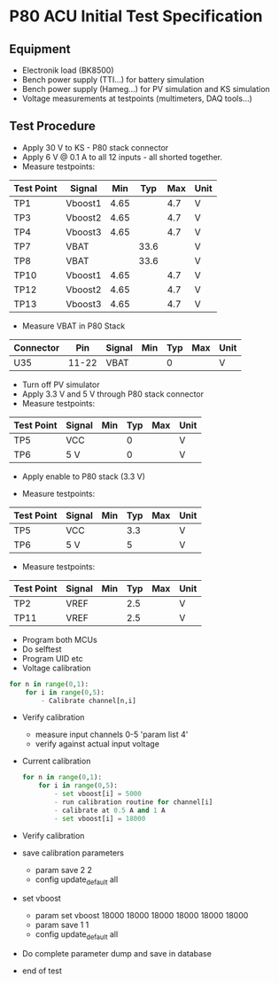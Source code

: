 * P80 ACU Initial Test Specification

** Equipment
- Electronik load (BK8500)
- Bench power supply (TTI...) for battery simulation
- Bench power supply (Hameg...) for PV simulation and KS simulation
- Voltage measurements at testpoints (multimeters, DAQ tools...)

** Test Procedure
- Apply 30 V to KS - P80 stack connector
- Apply 6 V @ 0.1 A to all 12 inputs - all shorted together. 
- Measure testpoints:

|------------+---------+------+------+-----+------|
| Test Point | Signal  |  Min |  Typ | Max | Unit |
|------------+---------+------+------+-----+------|
| TP1        | Vboost1 | 4.65 |      | 4.7 | V    |
| TP3        | Vboost2 | 4.65 |      | 4.7 | V    |
| TP4        | Vboost3 | 4.65 |      | 4.7 | V    |
| TP7        | VBAT    |      | 33.6 |     | V    |
| TP8        | VBAT    |      | 33.6 |     | V    |
| TP10       | Vboost1 | 4.65 |      | 4.7 | V    |
| TP12       | Vboost2 | 4.65 |      | 4.7 | V    |
| TP13       | Vboost3 | 4.65 |      | 4.7 | V    |
|------------+---------+------+------+-----+------|

- Measure VBAT in P80 Stack

|-----------+-------+--------+-----+-----+-----+------|
| Connector |   Pin | Signal | Min | Typ | Max | Unit |
|-----------+-------+--------+-----+-----+-----+------|
| U35       | 11-22 | VBAT   |     |   0 |     | V    |
|-----------+-------+--------+-----+-----+-----+------|

- Turn off PV simulator
- Apply 3.3 V and 5 V through P80 stack connector
- Measure testpoints:

|------------+--------+-----+-----+-----+------|
| Test Point | Signal | Min | Typ | Max | Unit |
|------------+--------+-----+-----+-----+------|
| TP5        | VCC    |     |   0 |     | V    |
| TP6        | 5 V    |     |   0 |     | V    |
|------------+--------+-----+-----+-----+------|

- Apply enable to P80 stack (3.3 V)

- Measure testpoints:

|------------+--------+-----+-----+-----+------|
| Test Point | Signal | Min | Typ | Max | Unit |
|------------+--------+-----+-----+-----+------|
| TP5        | VCC    |     | 3.3 |     | V    |
| TP6        | 5 V    |     |   5 |     | V    |
|------------+--------+-----+-----+-----+------|

- Measure testpoints:

|------------+--------+-----+-----+-----+------|
| Test Point | Signal | Min | Typ | Max | Unit |
|------------+--------+-----+-----+-----+------|
| TP2        | VREF   |     | 2.5 |     | V    |
| TP11       | VREF   |     | 2.5 |     | V    |
|------------+--------+-----+-----+-----+------|

- Program both MCUs
- Do selftest
- Program UID etc
- Voltage calibration

#+BEGIN_SRC python
  for n in range(0,1):
      for i in range(0,5):
          - Calibrate channel[n,i]
#+END_SRC


- Verify calibration
  - measure input channels 0-5 'param list 4'
  - verify against actual input voltage

- Current calibration

 #+BEGIN_SRC python
  for n in range(0,1):
      for i in range(0,5):
          - set vboost[i] = 5000
          - run calibration routine for channel[i]
          - calibrate at 0.5 A and 1 A
          - set vboost[i] = 18000
#+END_SRC

- Verify calibration
- save calibration parameters
  - param save 2 2
  - config update_default all
- set vboost
  - param set vboost 18000 18000 18000 18000 18000 18000
  - param save 1 1
  - config update_default all

- Do complete parameter dump and save in database
- end of test
